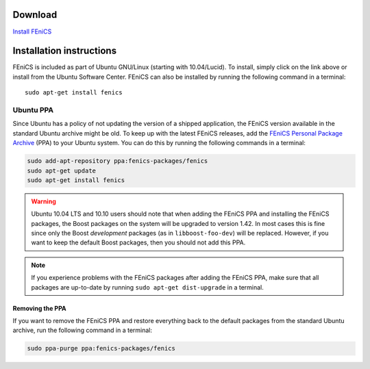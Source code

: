 .. _ubuntu_details:

########
Download
########

.. image:: images/ubuntu.png
    :align: left

`Install FEniCS <apt://fenics>`__

#########################
Installation instructions
#########################

FEniCS is included as part of Ubuntu GNU/Linux (starting with
10.04/Lucid). To install, simply click on the link above or install from
the Ubuntu Software Center. FEniCS can also be installed by running the
following command in a terminal::

    sudo apt-get install fenics

**********
Ubuntu PPA
**********

Since Ubuntu has a policy of not updating the version of a shipped
application, the FEniCS version available in the standard Ubuntu archive
might be old. To keep up with the latest FEniCS releases, add the
`FEniCS Personal Package Archive
<https://launchpad.net/~fenics-packages/+archive/fenics>`__ (PPA) to
your Ubuntu system. You can do this by running the following commands in
a terminal:

.. code-block:: sh

    sudo add-apt-repository ppa:fenics-packages/fenics
    sudo apt-get update
    sudo apt-get install fenics

.. warning::

    Ubuntu 10.04 LTS and 10.10 users should note that when adding the
    FEniCS PPA and installing the FEniCS packages, the Boost packages on
    the system will be upgraded to version 1.42. In most cases this is
    fine since only the Boost `development` packages (as in
    ``libboost-foo-dev``) will be replaced. However, if you want to keep
    the default Boost packages, then you should not add this PPA.

.. note::

    If you experience problems with the FEniCS packages after adding the
    FEniCS PPA, make sure that all packages are up-to-date by running
    ``sudo apt-get dist-upgrade`` in a terminal.

================
Removing the PPA
================

If you want to remove the FEniCS PPA and restore everything back to the
default packages from the standard Ubuntu archive, run the following
command in a terminal:

.. code-block:: sh

    sudo ppa-purge ppa:fenics-packages/fenics
